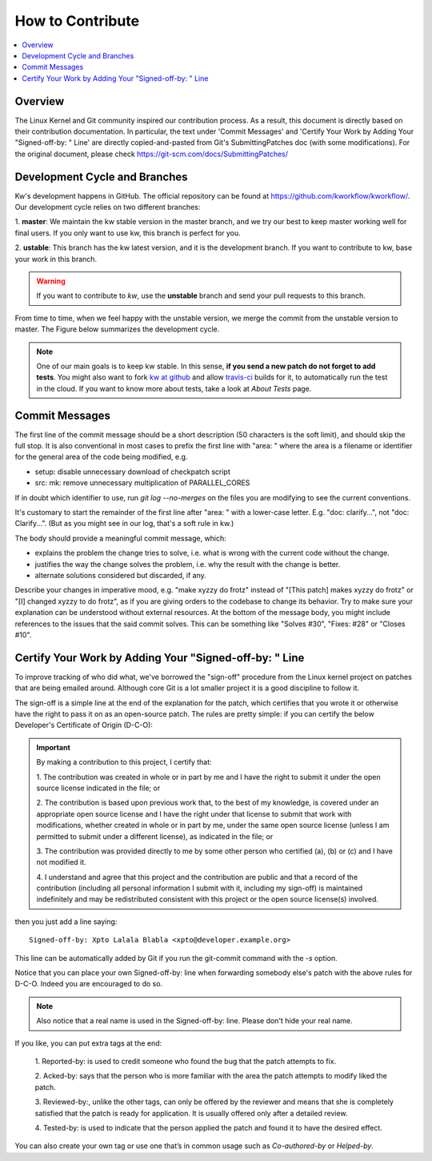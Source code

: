 =====================
  How to Contribute
=====================

.. contents::
   :depth: 1
   :local:
   :backlinks: none

.. highlight:: console

Overview
--------
The Linux Kernel and Git community inspired our contribution process. As a
result, this document is directly based on their contribution documentation.
In particular, the text under 'Commit Messages' and 'Certify Your Work by Adding
Your "Signed-off-by: " Line' are directly copied-and-pasted from Git's
SubmittingPatches doc (with some modifications). For the original document,
please check https://git-scm.com/docs/SubmittingPatches/

Development Cycle and Branches
------------------------------
Kw's development happens in GitHub. The official repository can be found at
https://github.com/kworkflow/kworkflow/. Our development cycle relies on two
different branches:

1. **master**: We maintain the kw stable version in the master branch, and we
try our best to keep master working well for final users. If you only want to
use kw, this branch is perfect for you.

2. **ustable**: This branch has the kw latest version, and it is the
development branch. If you want to contribute to kw, base your work in this
branch.

.. warning::
   If you want to contribute to `kw`, use the **unstable** branch and send your
   pull requests to this branch.

From time to time, when we feel happy with the unstable version, we merge the
commit from the unstable version to master. The Figure below summarizes the
development cycle.

.. image:: ../images/dev_cycle.png
   :alt: Development cycle
   :align: center

.. note::
    One of our main goals is to keep kw stable. In this sense, **if you send a
    new patch do not forget to add tests**. You might also want to fork `kw at
    github <https://github.com/kworkflow/kworkflow/>`_ and allow
    `travis-ci <https://travis-ci.org/>`_ builds for it, to automatically run
    the test in the cloud. If you want to know more about tests, take a look at
    `About Tests` page.

Commit Messages
---------------

The first line of the commit message should be a short description (50
characters is the soft limit), and should skip the full stop. It is also
conventional in most cases to prefix the first line with "area: " where the
area is a filename or identifier for the general area of the code being
modified, e.g.

* setup: disable unnecessary download of checkpatch script
* src: mk: remove unnecessary multiplication of PARALLEL_CORES

If in doubt which identifier to use, run `git log --no-merges` on the files you
are modifying to see the current conventions.

It's customary to start the remainder of the first line after "area: " with a
lower-case letter. E.g. "doc: clarify...", not "doc: Clarify...". (But as you
might see in our log, that's a soft rule in kw.)

The body should provide a meaningful commit message, which:

* explains the problem the change tries to solve, i.e. what is wrong
  with the current code without the change.

* justifies the way the change solves the problem, i.e. why the
  result with the change is better.

* alternate solutions considered but discarded, if any.

Describe your changes in imperative mood, e.g. "make xyzzy do frotz" instead of
"[This patch] makes xyzzy do frotz" or "[I] changed xyzzy to do frotz", as if
you are giving orders to the codebase to change its behavior. Try to make sure
your explanation can be understood without external resources. At the bottom of
the message body, you might include references to the issues that the said
commit solves. This can be something like "Solves #30", "Fixes: #28" or
"Closes #10".

Certify Your Work by Adding Your "Signed-off-by: " Line
-------------------------------------------------------

To improve tracking of who did what, we've borrowed the "sign-off" procedure
from the Linux kernel project on patches that are being emailed around.
Although core Git is a lot smaller project it is a good discipline to follow
it.

The sign-off is a simple line at the end of the explanation for the patch,
which certifies that you wrote it or otherwise have the right to pass it on as
an open-source patch.  The rules are pretty simple: if you can certify the
below Developer's Certificate of Origin (D-C-O):

.. important::
    By making a contribution to this project, I certify that:

    1. The contribution was created in whole or in part by me and I have the
    right to submit it under the open source license indicated in the file; or

    2. The contribution is based upon previous work that, to the best of my
    knowledge, is covered under an appropriate open source license and I have
    the right under that license to submit that work with modifications,
    whether created in whole or in part by me, under the same open source
    license (unless I am permitted to submit under a different license), as
    indicated in the file; or

    3. The contribution was provided directly to me by some other person who
    certified (a), (b) or (c) and I have not modified it.

    4. I understand and agree that this project and the contribution are public
    and that a record of the contribution (including all personal information I
    submit with it, including my sign-off) is maintained indefinitely and may
    be redistributed consistent with this project or the open source license(s)
    involved.

then you just add a line saying::

 Signed-off-by: Xpto Lalala Blabla <xpto@developer.example.org>

This line can be automatically added by Git if you run the git-commit
command with the `-s` option.

Notice that you can place your own Signed-off-by: line when forwarding somebody
else's patch with the above rules for D-C-O.  Indeed you are encouraged to do
so.

.. note::
  Also notice that a real name is used in the Signed-off-by: line. Please don't
  hide your real name.

If you like, you can put extra tags at the end:

    1. Reported-by: is used to credit someone who found the bug that the patch
    attempts to fix.

    2. Acked-by: says that the person who is more familiar with the area the
    patch attempts to modify liked the patch.

    3. Reviewed-by:, unlike the other tags, can only be offered by the reviewer
    and means that she is completely satisfied that the patch is ready for
    application. It is usually offered only after a detailed review.

    4. Tested-by: is used to indicate that the person applied the patch and
    found it to have the desired effect.

You can also create your own tag or use one that’s in common usage such as
`Co-authored-by` or `Helped-by`.

